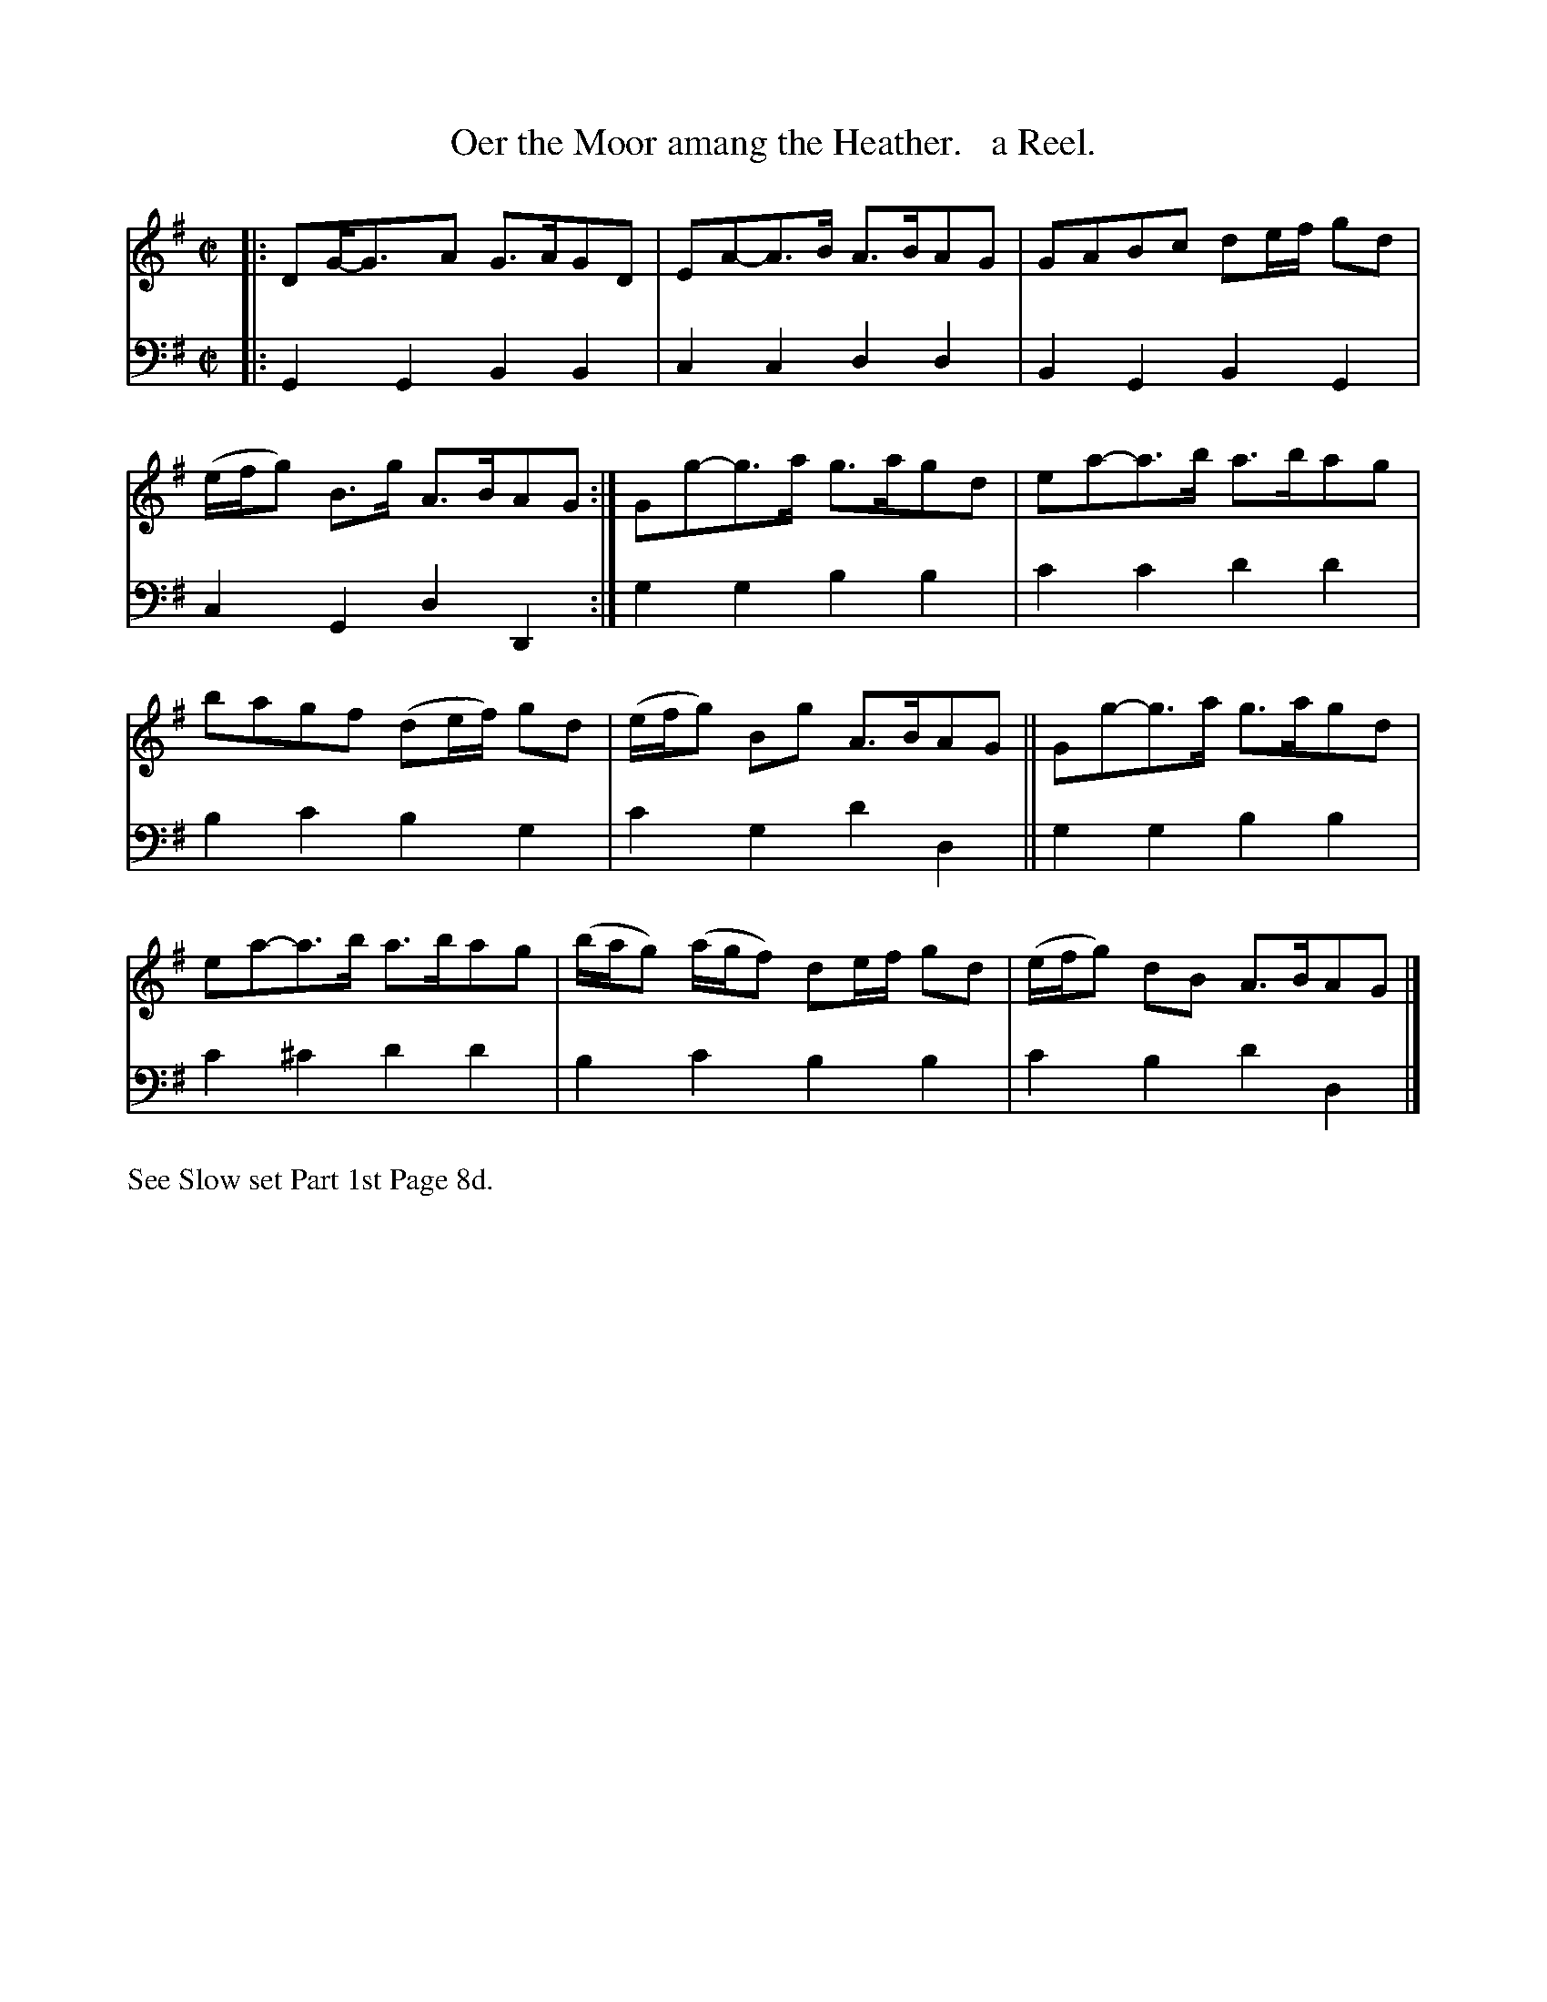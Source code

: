 X: 3152
T: Oer the Moor amang the Heather.   a Reel.
%R: reel
B: Niel Gow & Sons "Complete Repository" v.3 p.15 #2
Z: 2021 John Chambers <jc:trillian.mit.edu>
M: C|
L: 1/8
K: G
% - - - - - - - - - -
V: 1 staves=2
|:\
DG-<GA G>AGD | EA-A>B A>BAG | GABc de/f/ gd | (e/f/g) B>g A>BAG :| Gg-g>a g>agd | ea-a>b a>bag |
bagf (de/f/) gd | (e/f/g) Bg A>BAG || Gg-g>a g>agd | ea-a>b a>bag | (b/a/g) (a/g/f) de/f/ gd | (e/f/g) dB A>BAG |]
% - - - - - - - - - -
V: 2 clef=bass middle=d
|:\
G2G2 B2B2 | c2c2 d2d2 | B2G2 B2G2 | c2G2 d2D2 :| g2g2 b2b2 | c'2c'2 d'2d'2 |
b2c'2 b2g2 | c'2g2 d'2d2 || g2g2 b2b2 | c'2^c'2 d'2d'2 | b2c'2 b2b2 | c'2b2 d'2d2 |]
% - - - - - - - - - -
%%text See Slow set Part 1st Page 8d.
